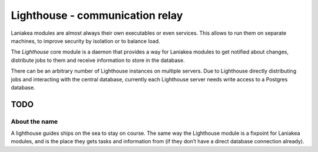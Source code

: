 Lighthouse - communication relay
================================

Laniakea modules are almost always their own executables or even
services. This allows to run them on separate machines, to improve
security by isolation or to balance load.

The *Lighthouse* core module is a daemon that provides a way for
Laniakea modules to get notified about changes, distribute jobs to them
and receive information to store in the database.

There can be an arbitrary number of Lighthouse instances on multiple
servers. Due to Lighthouse directly distributing jobs and interacting
with the central database, currently each Lighthouse server needs write
access to a Postgres database.

TODO
----

About the name
^^^^^^^^^^^^^^

A lighthouse guides ships on the sea to stay on course. The same way the
Lighthouse module is a fixpoint for Laniakea modules, and is the place
they gets tasks and information from (if they don’t have a direct
database connection already).

